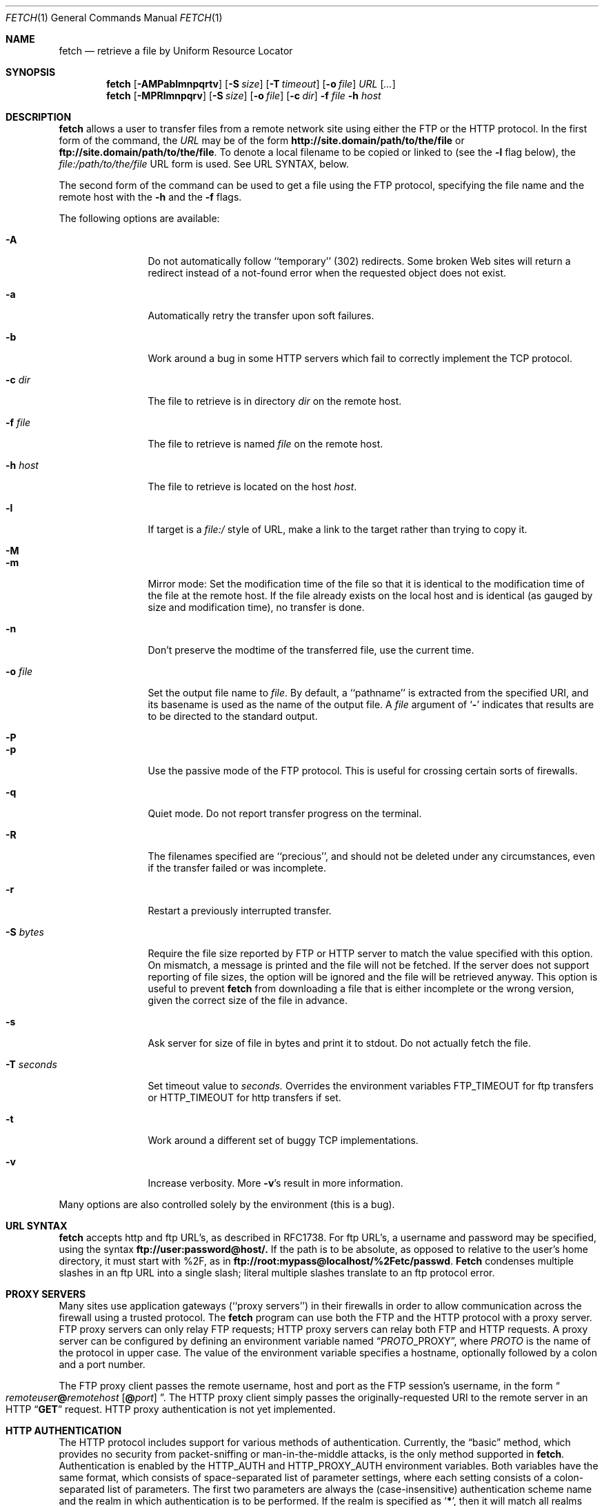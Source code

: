 .\" $Id: fetch.1,v 1.27.2.1 1999/02/25 18:36:32 wollman Exp $
.Dd February 22, 1999
.Dt FETCH 1
.Os FreeBSD 3.1
.Sh NAME
.Nm fetch
.Nd retrieve a file by Uniform Resource Locator
.Sh SYNOPSIS
.Nm fetch
.Op Fl AMPablmnpqrtv
.Op Fl S Ar size
.Op Fl T Ar timeout
.Op Fl o Ar file
.Ar URL
.Op Ar ...
.Nm fetch
.Op Fl MPRlmnpqrv
.Op Fl S Ar size
.Op Fl o Ar file
.Op Fl c Ar dir
.Fl f Ar file
.Fl h Ar host
.Sh DESCRIPTION
.Nm fetch
allows a user to transfer files from a remote network site using
either the
.Tn FTP
or the
.Tn HTTP
protocol. In the first form of the command, the
.Ar URL
may be of the form 
.Li http://site.domain/path/to/the/file
or
.Li ftp://site.domain/path/to/the/file .
To denote a local filename to be copied or linked to (see the
.Fl l
flag below), the
.Em file:/path/to/the/file
URL form is used.  See URL SYNTAX, below.
.Pp
The second form of the command can be used to get a file using the
.Tn FTP
protocol, specifying the file name and the remote host with the 
.Fl h
and the 
.Fl f
flags.
.Pp
The following options are available:
.Bl -tag -width Fl
.It Fl A
Do not automatically follow ``temporary'' (302) redirects.  Some
broken Web sites will return a redirect instead of a not-found error
when the requested object does not exist.
.It Fl a
Automatically retry the transfer upon soft failures.
.It Fl b
Work around a bug in some
.Tn HTTP
servers which fail to correctly implement the
.Tn TCP
protocol.
.It Fl c Ar dir
The file to retrieve is in directory
.Ar dir
on the remote host.
.It Fl f Ar file
The file to retrieve is named
.Ar file
on the remote host.
.It Fl h Ar host
The file to retrieve is located on the host
.Ar host .
.It Fl l
If target is a
.Ar file:/
style of URL, make a link to the target rather than trying
to copy it.
.It Fl M
.It Fl m
Mirror mode: Set the modification time of the file so that it is
identical to the modification time of the file at the remote host.
If the file already exists on the local host and is identical (as
gauged by size and modification time), no transfer is done.
.It Fl n
Don't preserve the modtime of the transferred file, use the current time.
.It Fl o Ar file
Set the output file name to 
.Ar file .
By default, a ``pathname'' is extracted from the specified URI, and
its basename is used as the name of the output file.  A
.Ar file
argument of
.Sq Li \&-
indicates that results are to be directed to the standard output.
.It Fl P
.It Fl p
Use the passive mode of the
.Tn FTP
protocol.  This is useful for crossing certain sorts of firewalls.
.It Fl q
Quiet mode. Do not report transfer progress on the terminal.
.It Fl R
The filenames specified are ``precious'', and should not be deleted
under any circumstances, even if the transfer failed or was incomplete.
.It Fl r
Restart a previously interrupted transfer.
.It Fl S Ar bytes
Require the file size reported by
.Tn FTP
or 
.Tn HTTP
server to match the value specified with this option. 
On mismatch, a message is printed and the file will not be fetched.
If the server does not support reporting of file sizes, the option
will be ignored and the file will be retrieved anyway. 
This option is useful to prevent
.Nm fetch
from downloading a file that is either incomplete or the wrong version,
given the correct size of the file in advance.
.It Fl s
Ask server for size of file in bytes and print it to stdout. Do not
actually fetch the file.
.It Fl T Ar seconds
Set timeout value to
.Ar seconds.
Overrides the environment variables
.Ev FTP_TIMEOUT
for ftp transfers or
.Ev HTTP_TIMEOUT 
for http transfers if set.
.It Fl t
Work around a different set of buggy
.Tn TCP
implementations.
.It Fl v
Increase verbosity.  More
.Fl v Ns \&'s
result in more information.
.El
.Pp
Many options are also controlled solely by the environment (this is a
bug).
.Sh URL SYNTAX
.Nm
accepts
.Tn http
and
.Tn ftp
URL's, as described in RFC1738.  For
.Tn ftp
URL's, a username and password may be specified, using the syntax
.Li ftp://user:password@host/.
If the path is to be absolute, as opposed to relative to the user's
home directory, it must start with %2F, as in
.Li ftp://root:mypass@localhost/%2Fetc/passwd .
.Nm Fetch
condenses multiple slashes in an
.Tn ftp
URL into a single slash; literal multiple slashes translate to an
.Tn ftp
protocol error.
.Sh PROXY SERVERS
Many sites use application gateways (``proxy servers'') in their
firewalls in order to allow communication across the firewall using a
trusted protocol.  The
.Nm fetch
program can use both the
.Tn FTP
and the
.Tn HTTP
protocol with a proxy server.
.Tn FTP
proxy servers can only relay
.Tn FTP
requests;
.Tn HTTP
proxy servers can relay both
.Tn FTP
and
.Tn HTTP
requests.
A proxy server can be configured by defining an environment variable
named
.Dq Va PROTO Ns Ev _PROXY ,
where
.Va PROTO
is the name of the protocol in upper case.  The value of the
environment variable specifies a hostname, optionally followed by a
colon and a port number.
.Pp
The
.Tn FTP
proxy client passes the remote username, host and port as the
.Tn FTP
session's username, in the form
.Do Va remoteuser Ns Li \&@ Ns Va remotehost
.Op Li \&@ Ns Va port
.Dc .
The
.Tn HTTP
proxy client simply passes the originally-requested URI to the remote
server in an
.Tn HTTP
.Dq Li GET
request.  HTTP proxy authentication is not yet implemented.
.Sh HTTP AUTHENTICATION
The
.Tn HTTP
protocol includes support for various methods of authentication.
Currently, the
.Dq basic
method, which provides no security from packet-sniffing or
man-in-the-middle attacks, is the only method supported in
.Nm fetch .
Authentication is enabled by the
.Ev HTTP_AUTH
and
.Ev HTTP_PROXY_AUTH
environment variables.  Both variables have the same format, which
consists of space-separated list of parameter settings, where each
setting consists of a colon-separated list of parameters.  The first
two parameters are always the (case-insensitive) authentication scheme
name and the realm in which authentication is to be performed.  If the
realm is specified as
.Sq Li \&* ,
then it will match all realms not specified otherwise.
.Pp
The
.Li basic
authentication scheme uses two additional optional parameters; the
first is a user name, and the second is the password associated with
it.  If either the password or both parameters are not specified in
the environment, and the standard input of
.Nm
is connected to a terminal, then
.Nm
will prompt the user to enter the missing parameters.  Thus, if the
user is known as
.Dq Li jane
in the
.Dq Li WallyWorld
realm, and has a password of
.Dq Li QghiLx79
there, then she might set her
.Ev HTTP_AUTH
variable to:
.Bl -enum -offset indent
.It
.Dq Li basic:WallyWorld:jane:QghiLx79
.It
.Dq Li basic:WallyWorld:jane ,
or
.It
.Dq Li basic:WallyWorld
.El
.Pp
and
.Nm
will prompt for any missing information when it is required.  She might
also specify a realm of
.Dq Li \&*
instead of
.Dq Li WallyWorld
to indicate that the parameters can be applied to any realm.  (This is
most commonly used in a construction such as
.Dq Li basic:* ,
which indicates to
.Nm
that it may offer to do
.Li basic
authentication for any realm.
.Sh ERRORS
The
.Nm
command returns zero on success, or a non-zero value from
.Aq Pa sysexits.h
on failure.  If multiple URIs are given for retrieval,
.Nm
will attempt all of them and return zero only if all succeeded
(otherwise it will return the error from the last failure).
.Sh ENVIRONMENT
.Bl -tag -width FTP_PASSIVE_MODE -offset indent
.It Ev FTP_TIMEOUT
maximum time, in seconds, to wait before aborting an 
.Tn FTP
connection.
.It Ev FTP_LOGIN
the login name used for
.Tn FTP
transfers (default
.Dq Li anonymous )
.It Ev FTP_PASSIVE_MODE
force the use of passive mode FTP
.It Ev FTP_PASSWORD
the password used for
.Tn FTP
transfers (default
.Dq Va yourname Ns Li \&@ Ns Va yourhost )
.It Ev FTP_PROXY
the address (in the form
.Do Va hostname Ns
.Op Li : Ns Va port
.Dc )
of a proxy server which understands
.Tn FTP
.It Ev HTTP_AUTH
defines authentication parameters for
.Tn HTTP
.It Ev HTTP_PROXY
the address (in the form
.Do Va hostname Ns
.Op Li : Ns Va port
.Dc )
of a proxy server which understands
.Tn HTTP
.It Ev HTTP_PROXY_AUTH
defines authentication parameters for
.Tn HTTP
proxy servers
.It Ev HTTP_TIMEOUT
maximum time, in seconds, to wait before aborting an
.Tn HTTP
connection.
.Sh SEE ALSO
.Xr ftp 1 ,
.Xr tftp 1
.Rs
.%A R. Fielding
.%A J. Gettys
.%A J. Mogul
.%A H. Frystyk
.%A T. Berners-Lee
.%T "Hypertext Transfer Protocol \-\- HTTP/1.1"
.%O RFC 2068
.%D January 1997
.Re
.Rs
.%A T. Berners-Lee
.%A L. Masinter
.%A M. McCahill
.%T "Uniform Resource Locators (URL)"
.%O RFC 1738
.%D December 1994
.Re
.Rs
.%A J. Postel
.%A J.K. Reynolds
.%T "File Transfer Protocol"
.%O RFC 959 / STD 9
.%D October 1985
.Re
.Rs
.%A M.R. Horton
.%T "Standard for interchange of USENET messages."
.%O RFC 850
.%D June 1983
.Re
.Sh HISTORY
The 
.Nm fetch
command appeared in
.Fx 2.1.5 .
.Sh AUTHORS
The original implementation of
.Nm
was done by
.An Jean-Marc Zucconi .
It was extensively re-worked for
.Fx 2.2
by
.An Garrett Wollman .
.Sh BUGS
There are too many environment variables and command-line options.
.Pp
The
.Fl a
option is only implemented for certain kinds of
.Tn HTTP
failures, and no
.Tn FTP
failures.
.Pp
Only the
.Dq basic
authentication mode is implemented for
.Tn HTTP .
This should be replaced by digest authentication.
.Pp
Some 
.Tn TCP
implementations (other than
.Tn FreeBSD ) 
fail to correctly implement cases where the
.Dv SYN
and/or
.Dv FIN
control flags are specified in packets which also contain data.
The
.Sq Fl t
flag works around the latter deficiency and the
.Sq Fl b
flag works around the former.  Since these are errors of the server's
.Tn TCP
stack, the best we can do is provide these workarounds.  Given a correct
server, an optimal 
.Tn HTTP
transfer without
.Fl t
and
.Fl b
involves a minimum of two round trips (for small replies), one less than
other implementations.
.Pp
The
.Tn HTTP
standard requires interpretation of the
.Tn RFC 850
date format, which does not provide a century indication.  Versions of
.Nm fetch
prior to
.Fx 3.1
would interpret all such dates as being in the 1900s.  This version of
.Nm fetch
interprets such dates according to the rule given in
.Tn RFC 2068 :
.Bd -literal -offset indent
  o  HTTP/1.1 clients and caches should assume that an RFC-850 date
     which appears to be more than 50 years in the future is in fact
     in the past (this helps solve the "year 2000" problem).
.Ed
